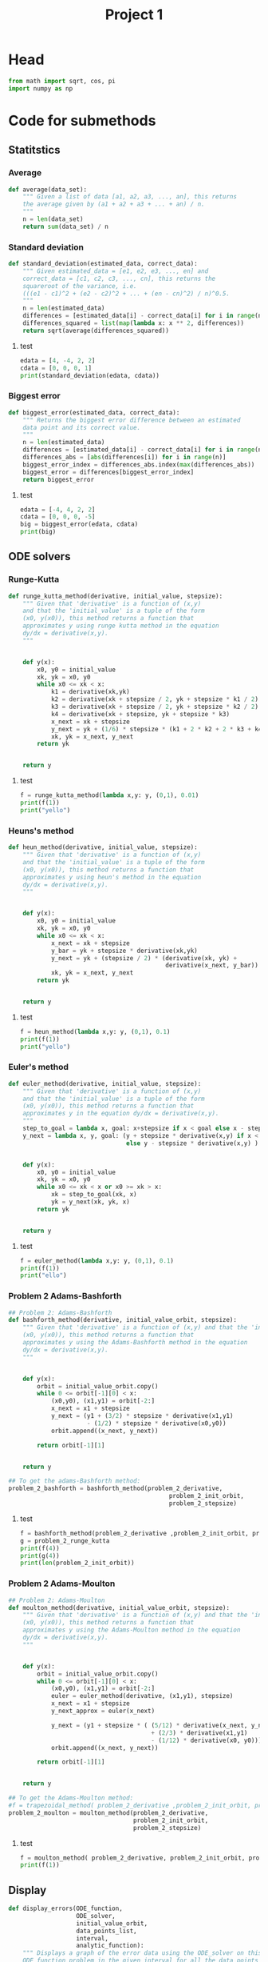 #+title: Project 1
#+description: 
#+PROPERTY: header-args :tangle ./project1.py :padline 2
* Head
#+begin_src python :results output :session
from math import sqrt, cos, pi
import numpy as np
#+end_src

#+RESULTS:

* Code for submethods

** Statitstics

*** Average
#+begin_src python :results output :session
def average(data_set):
    """ Given a list of data [a1, a2, a3, ..., an], this returns
    the average given by (a1 + a2 + a3 + ... + an) / n.
    """
    n = len(data_set)
    return sum(data_set) / n
#+end_src

#+RESULTS:



*** Standard deviation
#+begin_src python :results output :session
def standard_deviation(estimated_data, correct_data):
    """ Given estimated_data = [e1, e2, e3, ..., en] and
    correct_data = [c1, c2, c3, ..., cn], this returns the
    squareroot of the variance, i.e. 
    (((e1 - c1)^2 + (e2 - c2)^2 + ... + (en - cn)^2) / n)^0.5.
    """
    n = len(estimated_data)
    differences = [estimated_data[i] - correct_data[i] for i in range(n)]
    differences_squared = list(map(lambda x: x ** 2, differences))
    return sqrt(average(differences_squared))
#+end_src

#+RESULTS:

**** test
#+begin_src python :results output :session :tangle no
edata = [4, -4, 2, 2]
cdata = [0, 0, 0, 1]
print(standard_deviation(edata, cdata))
#+end_src

#+RESULTS:
: 3.0413812651491097



*** Biggest error
#+begin_src python :results output :session
def biggest_error(estimated_data, correct_data):
    """ Returns the biggest error difference between an estimated
    data point and its correct value.
    """
    n = len(estimated_data)
    differences = [estimated_data[i] - correct_data[i] for i in range(n)]
    differences_abs = [abs(differences[i]) for i in range(n)]
    biggest_error_index = differences_abs.index(max(differences_abs))
    biggest_error = differences[biggest_error_index]
    return biggest_error
    
#+end_src

#+RESULTS:

**** test
#+begin_src python :results output :session :tangle no
edata = [-4, 4, 2, 2]
cdata = [0, 0, 0, -5]
big = biggest_error(edata, cdata)
print(big)
#+end_src

#+RESULTS:
: 7



** ODE solvers

*** Runge-Kutta

#+begin_src python :results output :session
def runge_kutta_method(derivative, initial_value, stepsize):
    """ Given that 'derivative' is a function of (x,y)
    and that the 'initial_value' is a tuple of the form
    (x0, y(x0)), this method returns a function that
    approximates y using runge kutta method in the equation 
    dy/dx = derivative(x,y).
    """


    def y(x):
        x0, y0 = initial_value
        xk, yk = x0, y0
        while x0 <= xk < x:
            k1 = derivative(xk,yk)
            k2 = derivative(xk + stepsize / 2, yk + stepsize * k1 / 2)
            k3 = derivative(xk + stepsize / 2, yk + stepsize * k2 / 2)
            k4 = derivative(xk + stepsize, yk + stepsize * k3)
            x_next = xk + stepsize 
            y_next = yk + (1/6) * stepsize * (k1 + 2 * k2 + 2 * k3 + k4)
            xk, yk = x_next, y_next
        return yk

    
    return y
#+end_src

#+RESULTS:


**** test
#+begin_src python :results output :session :tangle no
f = runge_kutta_method(lambda x,y: y, (0,1), 0.01)
print(f(1))
print("yello")
#+end_src

#+RESULTS:
: 2.718281828234403
: yello




*** Heuns's method
#+begin_src python :results output :session
def heun_method(derivative, initial_value, stepsize):
    """ Given that 'derivative' is a function of (x,y)
    and that the 'initial_value' is a tuple of the form
    (x0, y(x0)), this method returns a function that
    approximates y using heun's method in the equation 
    dy/dx = derivative(x,y).
    """


    def y(x):
        x0, y0 = initial_value
        xk, yk = x0, y0
        while x0 <= xk < x:
            x_next = xk + stepsize 
            y_bar = yk + stepsize * derivative(xk,yk)
            y_next = yk + (stepsize / 2) * (derivative(xk, yk) +
                                            derivative(x_next, y_bar))
            xk, yk = x_next, y_next
        return yk

    
    return y
#+end_src

#+RESULTS:

**** test
#+begin_src python :results output :session :tangle no
f = heun_method(lambda x,y: y, (0,1), 0.1)
print(f(1))
print("yello")
#+end_src

#+RESULTS:
: 2.9990593355020874
: yello




*** Euler's method
#+begin_src python :results output :session
def euler_method(derivative, initial_value, stepsize):
    """ Given that 'derivative' is a function of (x,y)
    and that the 'initial_value' is a tuple of the form
    (x0, y(x0)), this method returns a function that
    approximates y in the equation dy/dx = derivative(x,y).
    """
    step_to_goal = lambda x, goal: x+stepsize if x < goal else x - stepsize
    y_next = lambda x, y, goal: (y + stepsize * derivative(x,y) if x < goal
                                 else y - stepsize * derivative(x,y) )


    def y(x):
        x0, y0 = initial_value
        xk, yk = x0, y0
        while x0 <= xk < x or x0 >= xk > x:
            xk = step_to_goal(xk, x)
            yk = y_next(xk, yk, x)
        return yk

    
    return y
#+end_src

#+RESULTS:

***** test
#+begin_src python :results output :session :tangle no
f = euler_method(lambda x,y: y, (0,1), 0.1)
print(f(1))
print("ello")
#+end_src

#+RESULTS:
: 2.33436821409
: ello




*** Problem 2 Adams-Bashforth

#+begin_src python :results output :session
## Problem 2: Adams-Bashforth
def bashforth_method(derivative, initial_value_orbit, stepsize):
    """ Given that 'derivative' is a function of (x,y) and that the 'initial_value' is a tuple of the form
    (x0, y(x0)), this method returns a function that
    approximates y using the Adams-Bashforth method in the equation 
    dy/dx = derivative(x,y).
    """


    def y(x):
        orbit = initial_value_orbit.copy()
        while 0 <= orbit[-1][0] < x:
            (x0,y0), (x1,y1) = orbit[-2:]
            x_next = x1 + stepsize 
            y_next = (y1 + (3/2) * stepsize * derivative(x1,y1)
                      - (1/2) * stepsize * derivative(x0,y0))
            orbit.append((x_next, y_next))
            
        return orbit[-1][1]

    
    return y

## To get the adams-Bashforth method:
problem_2_bashforth = bashforth_method(problem_2_derivative,
                                             problem_2_init_orbit,
                                             problem_2_stepsize)

#+end_src

#+RESULTS:

**** test
#+begin_src python :results output :session :tangle no
f = bashforth_method(problem_2_derivative ,problem_2_init_orbit, problem_2_stepsize)
g = problem_2_runge_kutta
print(f(4))
print(g(4))
print(len(problem_2_init_orbit))
#+end_src

#+RESULTS:



*** Problem 2 Adams-Moulton

#+begin_src python :results output :session
## Problem 2: Adams-Moulton
def moulton_method(derivative, initial_value_orbit, stepsize):
    """ Given that 'derivative' is a function of (x,y) and that the 'initial_value' is a tuple of the form
    (x0, y(x0)), this method returns a function that
    approximates y using the Adams-Moulton method in the equation 
    dy/dx = derivative(x,y).
    """


    def y(x):
        orbit = initial_value_orbit.copy()
        while 0 <= orbit[-1][0] < x:
            (x0,y0), (x1,y1) = orbit[-2:]
            euler = euler_method(derivative, (x1,y1), stepsize)
            x_next = x1 + stepsize 
            y_next_approx = euler(x_next)
            
            y_next = (y1 + stepsize * ( (5/12) * derivative(x_next, y_next_approx)
                                        + (2/3) * derivative(x1,y1)
                                        - (1/12) * derivative(x0, y0)))
            orbit.append((x_next, y_next))
            
        return orbit[-1][1]

    
    return y

## To get the Adams-Moulton method:
#f = trapezoidal_method( problem_2_derivative ,problem_2_init_orbit, problem_2_stepsize)
problem_2_moulton = moulton_method(problem_2_derivative,
                                   problem_2_init_orbit,
                                   problem_2_stepsize)
#+end_src

#+RESULTS:

**** test
#+begin_src python :results output :session :tangle no
f = moulton_method( problem_2_derivative, problem_2_init_orbit, problem_2_stepsize)
print(f(1))
#+end_src

#+RESULTS:


** Display
#+begin_src python :results output :session
def display_errors(ODE_function,
                   ODE_solver,
                   initial_value_orbit,
                   data_points_list,
                   interval,
                   analytic_function):
    """ Displays a graph of the error data using the ODE_solver on this
    ODE_function problem in the given interval for all the data points sizes. """
    (start, end) = interval
    x_intervals = list(map(lambda N: np.linspace(start, end, N),
                           data_points_list))
    approximated_functions = list(map(
        lambda N: ODE_solver(ODE_function, initial_value_orbit, N),
        data_points_list))
    y_intervals = [list(map(approximated_functions[i], x_intervals[i]))
                   for i in range(len(x_intervals))]
#+end_src

* Project 1 tasks

** Function
#+begin_src python :results output :session
def F(t,u):
    """ The function symbolising the second the derivative from
    the ODE for Project 1. I.e du/dt = cos(pi * t) + u(t).
    """
    return cos(pi * t) + u
#+end_src

#+RESULTS:

*** test
#+begin_src python :results output :session :tangle no
print(F(1,2))
#+end_src

#+RESULTS:
: 1.0



** N data points
#+begin_src python :results output :session
N = [10, 20, 40, 80, 160, 320, 640]
interval = (0,2)
#+end_src


** task A (Euler's method)
#+begin_src python :results output :session
def task_a():
    """ Prints out the graph for the errors using Euler's method. """
    display(F, euler_method, N, interval, analytic_function)
#+end_src

** task B (Runge-Kutta second order)



** task C (Runge-Kutta fourth order)



** task D (Any multi-step method, in my case Adams-Bashforth)



